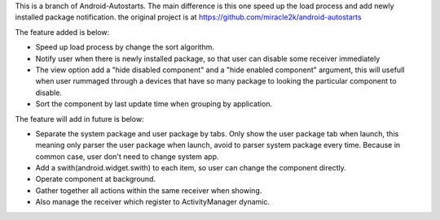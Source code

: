This is a branch of Android-Autostarts.
The main difference is this one speed up the load process and add newly installed package notification. the original project is at 
https://github.com/miracle2k/android-autostarts

The feature added is below:

* Speed up load process by change the sort algorithm.
* Notify user when there is newly installed package, so that user can disable some receiver immediately
* The view option add a "hide disabled component" and a "hide enabled component" argument, this will usefull when user rummaged through a devices that have so many package to looking the particular component to disable.
* Sort the component by last update time when grouping by application.

The feature will add in future is below: 

* Separate the system package and user package by tabs. Only show the user package tab when launch, this meaning only parser the user package when launch, avoid to parser system package every time. Because in common case, user don't need to change system app.
* Add a swith(android.widget.swith) to each item, so user can change the component directly.
* Operate component at background.
* Gather together all actions within the same receiver when showing.
* Also manage the receiver which register to ActivityManager dynamic.
